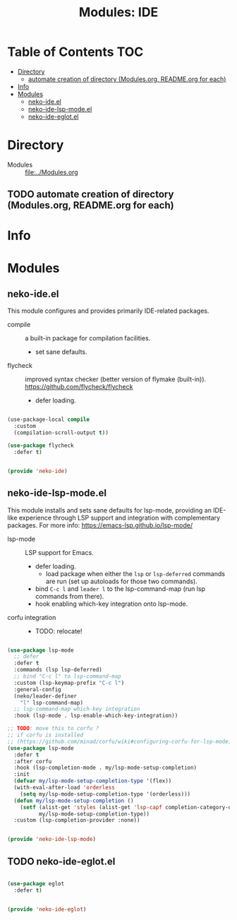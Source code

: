 #+title: Modules: IDE

* Table of Contents :TOC:
- [[#directory][Directory]]
  - [[#automate-creation-of-directory-modulesorg-readmeorg-for-each][automate creation of directory (Modules.org, README.org for each)]]
- [[#info][Info]]
- [[#modules][Modules]]
  - [[#neko-ideel][neko-ide.el]]
  - [[#neko-ide-lsp-modeel][neko-ide-lsp-mode.el]]
  - [[#neko-ide-eglotel][neko-ide-eglot.el]]

* Directory
- Modules :: [[file:../Modules.org]]

** TODO automate creation of directory (Modules.org, README.org for each)

* Info

* Modules

** neko-ide.el

This module configures and provides primarily IDE-related packages.

- compile :: a built-in package for compilation facilities.
  * set sane defaults.
- flycheck :: improved syntax checker (better version of flymake (built-in)).
  https://github.com/flycheck/flycheck
  * defer loading.

#+begin_src emacs-lisp :tangle neko-ide.el

  (use-package-local compile
    :custom
    (compilation-scroll-output t))

  (use-package flycheck
    :defer t)

  
  (provide 'neko-ide)

#+end_src

** neko-ide-lsp-mode.el

This module installs and sets sane defaults for lsp-mode, providing an IDE-like experience through LSP support and integration with complementary packages.
For more info:
https://emacs-lsp.github.io/lsp-mode/

- lsp-mode :: LSP support for Emacs.
  * defer loading.
    * load package when either the =lsp= or =lsp-deferred= commands are run (set up autoloads for those two commands).
  * bind =C-c l= and =leader l= to the lsp-command-map (run lsp commands from there).
  * hook enabling which-key integration onto lsp-mode.
- corfu integration ::
  * TODO: relocate!

#+begin_src emacs-lisp :tangle neko-ide-lsp-mode.el

  (use-package lsp-mode
    ;; defer
    :defer t
    :commands (lsp lsp-deferred)
    ;; bind "C-c l" to lsp-command-map
    :custom (lsp-keymap-prefix "C-c l")
    :general-config
    (neko/leader-definer
      "l" lsp-command-map)
    ;; lsp-command-map which-key integration
    :hook (lsp-mode . lsp-enable-which-key-integration))

  ;; TODO: move this to corfu ?
  ;; if corfu is installed
  ;; (https://github.com/minad/corfu/wiki#configuring-corfu-for-lsp-mode)
  (use-package lsp-mode
    :defer t
    :after corfu
    :hook (lsp-completion-mode . my/lsp-mode-setup-completion)
    :init
    (defvar my/lsp-mode-setup-completion-type '(flex))
    (with-eval-after-load 'orderless
      (setq my/lsp-mode-setup-completion-type '(orderless)))
    (defun my/lsp-mode-setup-completion ()
      (setf (alist-get 'styles (alist-get 'lsp-capf completion-category-defaults))
            my/lsp-mode-setup-completion-type))
    :custom (lsp-completion-provider :none))

  
  (provide 'neko-ide-lsp-mode)

#+end_src

** TODO neko-ide-eglot.el

#+begin_src emacs-lisp :tangle neko-ide-eglot.el

  (use-package eglot
    :defer t)

  
  (provide 'neko-ide-eglot)

#+end_src
